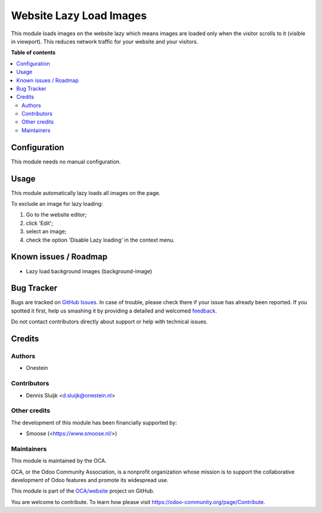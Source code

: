 ========================
Website Lazy Load Images
========================

.. !!!!!!!!!!!!!!!!!!!!!!!!!!!!!!!!!!!!!!!!!!!!!!!!!!!!
   !! This file is generated by oca-gen-addon-readme !!
   !! changes will be overwritten.                   !!
   !!!!!!!!!!!!!!!!!!!!!!!!!!!!!!!!!!!!!!!!!!!!!!!!!!!!

.. |badge1| image:: https://img.shields.io/badge/maturity-Beta-yellow.png
    :target: https://odoo-community.org/page/development-status
    :alt: Beta
.. |badge2| image:: https://img.shields.io/badge/licence-AGPL--3-blue.png
    :target: http://www.gnu.org/licenses/agpl-3.0-standalone.html
    :alt: License: AGPL-3
.. |badge3| image:: https://img.shields.io/badge/github-OCA%2Fwebsite-lightgray.png?logo=github
    :target: https://github.com/OCA/website/tree/11.0/website_lazy_load_image
    :alt: OCA/website
.. |badge4| image:: https://img.shields.io/badge/weblate-Translate%20me-F47D42.png
    :target: https://translation.odoo-community.org/projects/website-11-0/website-11-0-website_lazy_load_image
    :alt: Translate me on Weblate

|badge1| |badge2| |badge3| |badge4| 

This module loads images on the website lazy which means
images are loaded only when the visitor scrolls to it (visible in viewport).
This reduces network traffic for your website and your visitors.

**Table of contents**

.. contents::
   :local:

Configuration
=============

This module needs no manual configuration.

Usage
=====

This module automatically lazy loads all images on the page.

To exclude an image for lazy loading:

#. Go to the website editor;
#. click 'Edit';
#. select an image;
#. check the option 'Disable Lazy loading' in the context menu.

Known issues / Roadmap
======================

* Lazy load background images (background-image)

Bug Tracker
===========

Bugs are tracked on `GitHub Issues <https://github.com/OCA/website/issues>`_.
In case of trouble, please check there if your issue has already been reported.
If you spotted it first, help us smashing it by providing a detailed and welcomed
`feedback <https://github.com/OCA/website/issues/new?body=module:%20website_lazy_load_image%0Aversion:%2011.0%0A%0A**Steps%20to%20reproduce**%0A-%20...%0A%0A**Current%20behavior**%0A%0A**Expected%20behavior**>`_.

Do not contact contributors directly about support or help with technical issues.

Credits
=======

Authors
~~~~~~~

* Onestein

Contributors
~~~~~~~~~~~~

* Dennis Sluijk <d.sluijk@onestein.nl>

Other credits
~~~~~~~~~~~~~

The development of this module has been financially supported by:

* Smoose (<https://www.smoose.nl/>)

Maintainers
~~~~~~~~~~~

This module is maintained by the OCA.

.. image:: https://odoo-community.org/logo.png
   :alt: Odoo Community Association
   :target: https://odoo-community.org

OCA, or the Odoo Community Association, is a nonprofit organization whose
mission is to support the collaborative development of Odoo features and
promote its widespread use.

This module is part of the `OCA/website <https://github.com/OCA/website/tree/11.0/website_lazy_load_image>`_ project on GitHub.

You are welcome to contribute. To learn how please visit https://odoo-community.org/page/Contribute.
